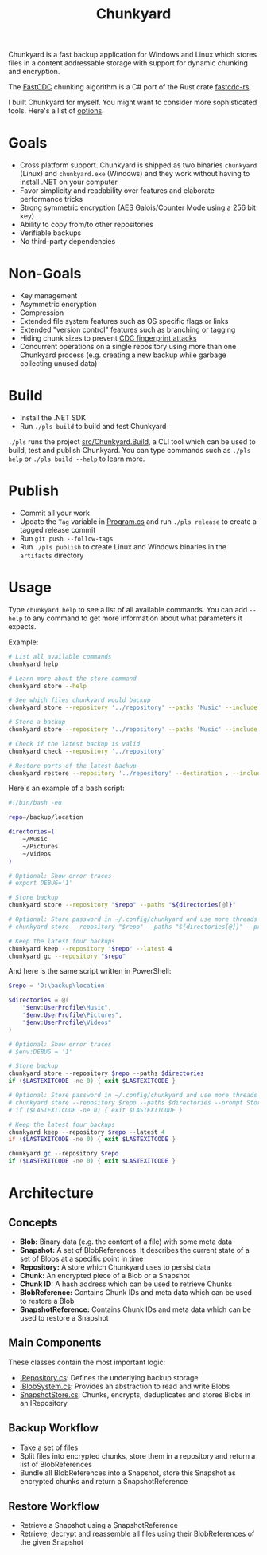 #+TITLE: Chunkyard

Chunkyard is a fast backup application for Windows and Linux which stores files
in a content addressable storage with support for dynamic chunking and
encryption.

The [[https://www.usenix.org/system/files/conference/atc16/atc16-paper-xia.pdf][FastCDC]] chunking algorithm is a C# port of the Rust crate [[https://github.com/nlfiedler/fastcdc-rs][fastcdc-rs]].

I built Chunkyard for myself. You might want to consider more sophisticated
tools. Here's a list of [[https://github.com/restic/others][options]].

* Goals

- Cross platform support. Chunkyard is shipped as two binaries ~chunkyard~
  (Linux) and ~chunkyard.exe~ (Windows) and they work without having to install
  .NET on your computer
- Favor simplicity and readability over features and elaborate performance
  tricks
- Strong symmetric encryption (AES Galois/Counter Mode using a 256 bit key)
- Ability to copy from/to other repositories
- Verifiable backups
- No third-party dependencies

* Non-Goals

- Key management
- Asymmetric encryption
- Compression
- Extended file system features such as OS specific flags or links
- Extended "version control" features such as branching or tagging
- Hiding chunk sizes to prevent [[https://borgbackup.readthedocs.io/en/stable/internals/security.html#fingerprinting][CDC fingerprint attacks]]
- Concurrent operations on a single repository using more than one Chunkyard
  process (e.g. creating a new backup while garbage collecting unused data)

* Build

- Install the .NET SDK
- Run ~./pls build~ to build and test Chunkyard

~./pls~ runs the project [[./src/Chunkyard.Build][src/Chunkyard.Build]], a CLI tool which can be used to
build, test and publish Chunkyard. You can type commands such as ~./pls help~ or
~./pls build --help~ to learn more.

* Publish

- Commit all your work
- Update the ~Tag~ variable in [[./src/Chunkyard.Build/Program.cs][Program.cs]] and run ~./pls release~ to create a
  tagged release commit
- Run ~git push --follow-tags~
- Run ~./pls publish~ to create Linux and Windows binaries in the ~artifacts~
  directory

* Usage

Type ~chunkyard help~ to see a list of all available commands. You can add
~--help~ to any command to get more information about what parameters it
expects.

Example:

#+begin_src sh
# List all available commands
chunkyard help

# Learn more about the store command
chunkyard store --help

# See which files chunkyard would backup
chunkyard store --repository '../repository' --paths 'Music' --include '!Desktop\.ini' '!thumbs\.db' --preview

# Store a backup
chunkyard store --repository '../repository' --paths 'Music' --include '!Desktop\.ini' '!thumbs\.db'

# Check if the latest backup is valid
chunkyard check --repository '../repository'

# Restore parts of the latest backup
chunkyard restore --repository '../repository' --destination . --include 'mp3$'
#+end_src

Here's an example of a bash script:

#+begin_src sh
#!/bin/bash -eu

repo=/backup/location

directories=(
    ~/Music
    ~/Pictures
    ~/Videos
)

# Optional: Show error traces
# export DEBUG='1'

# Store backup
chunkyard store --repository "$repo" --paths "${directories[@]}"

# Optional: Store password in ~/.config/chunkyard and use more threads
# chunkyard store --repository "$repo" --paths "${directories[@]}" --prompt Store --parallel 2

# Keep the latest four backups
chunkyard keep --repository "$repo" --latest 4
chunkyard gc --repository "$repo"
#+end_src

And here is the same script written in PowerShell:

#+begin_src powershell
$repo = 'D:\backup\location'

$directories = @(
    "$env:UserProfile\Music",
    "$env:UserProfile\Pictures",
    "$env:UserProfile\Videos"
)

# Optional: Show error traces
# $env:DEBUG = '1'

# Store backup
chunkyard store --repository $repo --paths $directories
if ($LASTEXITCODE -ne 0) { exit $LASTEXITCODE }

# Optional: Store password in ~/.config/chunkyard and use more threads
# chunkyard store --repository $repo --paths $directories --prompt Store --parallel 2
# if ($LASTEXITCODE -ne 0) { exit $LASTEXITCODE }

# Keep the latest four backups
chunkyard keep --repository $repo --latest 4
if ($LASTEXITCODE -ne 0) { exit $LASTEXITCODE }

chunkyard gc --repository $repo
if ($LASTEXITCODE -ne 0) { exit $LASTEXITCODE }
#+end_src

* Architecture

** Concepts

- *Blob:* Binary data (e.g. the content of a file) with some meta data
- *Snapshot:* A set of BlobReferences. It describes the current state of a set
  of Blobs at a specific point in time
- *Repository:* A store which Chunkyard uses to persist data
- *Chunk:* An encrypted piece of a Blob or a Snapshot
- *Chunk ID:* A hash address which can be used to retrieve Chunks
- *BlobReference:* Contains Chunk IDs and meta data which can be used to restore
  a Blob
- *SnapshotReference:* Contains Chunk IDs and meta data which can be used to
  restore a Snapshot

** Main Components

These classes contain the most important logic:

- [[./src/Chunkyard/Core/IRepository.cs][IRepository.cs]]: Defines the underlying backup storage
- [[./src/Chunkyard/Core/IBlobSystem.cs][IBlobSystem.cs]]: Provides an abstraction to read and write Blobs
- [[./src/Chunkyard/Core/SnapshotStore.cs][SnapshotStore.cs]]: Chunks, encrypts, deduplicates and stores Blobs in an
  IRepository

** Backup Workflow

- Take a set of files
- Split files into encrypted chunks, store them in a repository and return a
  list of BlobReferences
- Bundle all BlobReferences into a Snapshot, store this Snapshot as encrypted
  chunks and return a SnapshotReference

** Restore Workflow

- Retrieve a Snapshot using a SnapshotReference
- Retrieve, decrypt and reassemble all files using their BlobReferences of the
  given Snapshot
